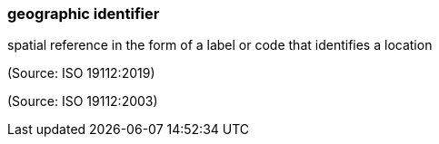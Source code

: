 === geographic identifier

spatial reference in the form of a label or code that identifies a location

(Source: ISO 19112:2019)

(Source: ISO 19112:2003)

